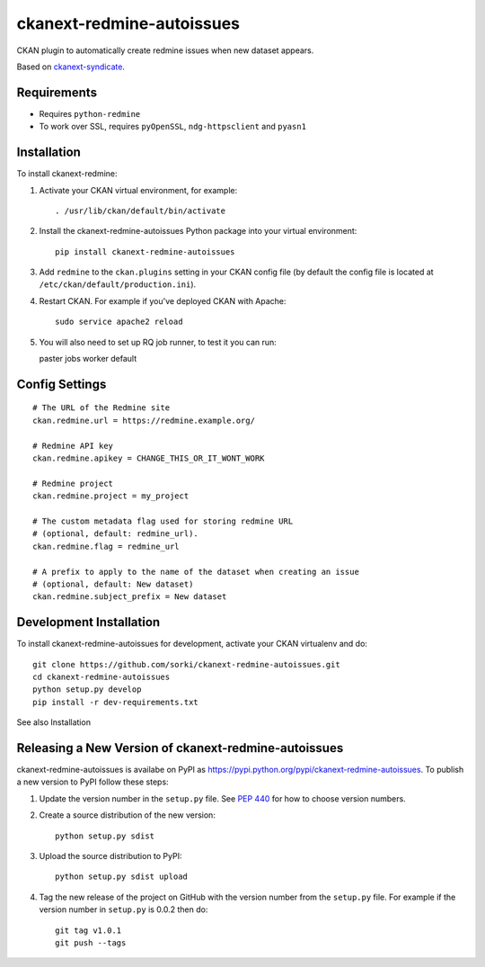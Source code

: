 ==========================
ckanext-redmine-autoissues
==========================

CKAN plugin to automatically create redmine issues when new dataset appears.

Based on `ckanext-syndicate <https://github.com/aptivate/ckanext-syndicate>`_.

------------
Requirements
------------

* Requires ``python-redmine``
* To work over SSL, requires ``pyOpenSSL``, ``ndg-httpsclient`` and ``pyasn1``

------------
Installation
------------

To install ckanext-redmine:

1. Activate your CKAN virtual environment, for example::

    . /usr/lib/ckan/default/bin/activate

2. Install the ckanext-redmine-autoissues Python package into your virtual environment::

    pip install ckanext-redmine-autoissues

3. Add ``redmine`` to the ``ckan.plugins`` setting in your CKAN
   config file (by default the config file is located at
   ``/etc/ckan/default/production.ini``).

4. Restart CKAN. For example if you've deployed CKAN with Apache::

    sudo service apache2 reload

5. You will also need to set up RQ job runner, to test it you can run::

   paster jobs worker default

---------------
Config Settings
---------------

::

    # The URL of the Redmine site
    ckan.redmine.url = https://redmine.example.org/

    # Redmine API key
    ckan.redmine.apikey = CHANGE_THIS_OR_IT_WONT_WORK

    # Redmine project
    ckan.redmine.project = my_project

    # The custom metadata flag used for storing redmine URL
    # (optional, default: redmine_url).
    ckan.redmine.flag = redmine_url

    # A prefix to apply to the name of the dataset when creating an issue
    # (optional, default: New dataset)
    ckan.redmine.subject_prefix = New dataset

------------------------
Development Installation
------------------------

To install ckanext-redmine-autoissues for development, activate your CKAN virtualenv and
do::

    git clone https://github.com/sorki/ckanext-redmine-autoissues.git
    cd ckanext-redmine-autoissues
    python setup.py develop
    pip install -r dev-requirements.txt

See also Installation

---------------------------------------------------
Releasing a New Version of ckanext-redmine-autoissues
---------------------------------------------------

ckanext-redmine-autoissues is availabe on PyPI as https://pypi.python.org/pypi/ckanext-redmine-autoissues.
To publish a new version to PyPI follow these steps:

1. Update the version number in the ``setup.py`` file.
   See `PEP 440 <http://legacy.python.org/dev/peps/pep-0440/#public-version-identifiers>`_
   for how to choose version numbers.

2. Create a source distribution of the new version::

     python setup.py sdist

3. Upload the source distribution to PyPI::

     python setup.py sdist upload

4. Tag the new release of the project on GitHub with the version number from
   the ``setup.py`` file. For example if the version number in ``setup.py`` is
   0.0.2 then do::

       git tag v1.0.1
       git push --tags
